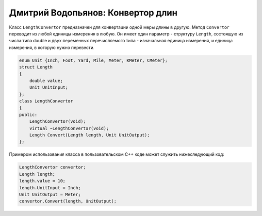 Дмитрий Водопьянов: Конвертор длин
==================================

Класс ``LengthConvertor`` предназначен для конвертации одной меры длины в другую.
Метод ``Convertor`` переводит из любой единицы измерения в любую. Он имеет один параметр -
структуру ``Length``, состоящую из числа типа double и двух переменных перечисляемого типа -
изначальная единица измерения, и единица измерения, в которую нужно перевести.


.. code-block:: cpp

    enum Unit {Inch, Foot, Yard, Mile, Meter, KMeter, CMeter};
    struct Length
    {
        double value;
        Unit UnitInput;
    };
    class LengthConvertor
    {
    public:
        LengthConvertor(void);
        virtual ~LengthConvertor(void);
        Length Convert(Length length, Unit UnitOutput);
    };


Примером использования класса в пользовательском C++ коде может служить нижеследующий код:


.. code-block:: cpp

    LengthConvertor convertor;
    Length length;
    length.value = 10;
    length.UnitInput = Inch;
    Unit UnitOutput = Meter;
    convertor.Convert(length, UnitOutput);